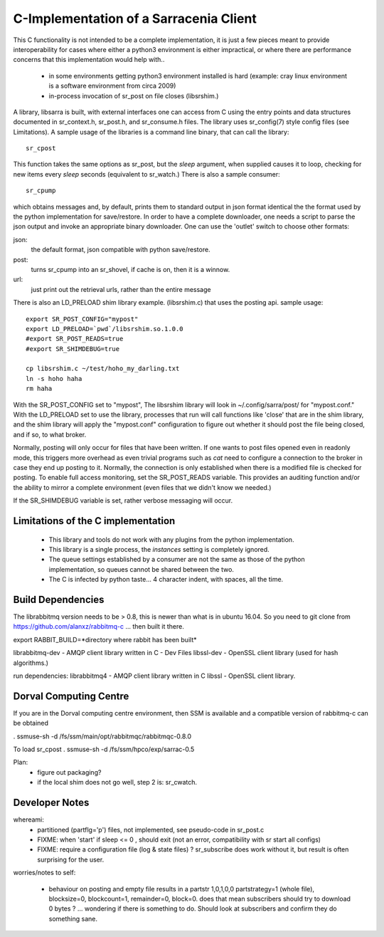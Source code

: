 
---------------------------------------
C-Implementation of a Sarracenia Client
---------------------------------------

This C functionality is not intended to be a complete
implementation, it is just a few pieces meant to provide interoperability for
cases where either a python3 environment is either impractical, or where there
are performance concerns that this implementation would help with..

 - in some environments getting python3 environment installed is hard
   (example: cray linux environment is a software environment from circa 2009)

 - in-process invocation of sr_post on file closes (libsrshim.)

A library, libsarra is built, with external interfaces one can access from C 
using the entry points and data structures documented in sr_context.h, sr_post.h, 
and sr_consume.h files.  The library uses sr_config(7) style config files (see Limitations). 
A sample usage of the libraries is a command line binary, that can call the library::

   sr_cpost

This function takes the same options as sr_post, but the *sleep* argument, 
when supplied causes it to loop, checking for new items every *sleep* seconds 
(equivalent to sr_watch.) There is also a sample consumer::

  sr_cpump

which obtains messages and, by default, prints them to standard output in json format identical
the the format used by the python implementation for save/restore.
In order to have a complete downloader, one needs a script to parse the json output
and invoke an appropriate binary downloader.  One can use the 'outlet' switch
to choose other formats:
 
json:
  the default format, json compatible with python save/restore.

post:
  turns sr_cpump into an sr_shovel, if cache is on, then it is a winnow.

url: 
  just print out the retrieval urls, rather than the entire message



There is also an LD_PRELOAD shim library example. (libsrshim.c) that
uses the posting api. sample usage::

   export SR_POST_CONFIG="mypost"
   export LD_PRELOAD=`pwd`/libsrshim.so.1.0.0
   #export SR_POST_READS=true
   #export SR_SHIMDEBUG=true 

   cp libsrshim.c ~/test/hoho_my_darling.txt
   ln -s hoho haha
   rm haha

With the SR_POST_CONFIG set to "mypost", The libsrshim library will look in ~/.config/sarra/post/  for "mypost.conf."
With the LD_PRELOAD set to use the library, processes that run will call functions like 'close' that are in 
the shim library, and the shim library will apply the "mypost.conf" configuration to figure out whether it
should post the file being closed, and if so, to what broker.  

Normally, posting  will only occur for files that have been written. If one wants to post files opened even in
readonly mode, this triggers more overhead as even trivial programs such as *cat* need to configure a connection
to the broker in case they end up posting to it. Normally, the connection is only established when there
is a modified file is checked for posting. To enable full access monitoring, set the SR_POST_READS variable.
This provides an auditing function and/or the ability to mirror a complete environment (even files that we didn't
know we needed.)

If the SR_SHIMDEBUG variable is set, rather verbose messaging will occur.



Limitations of the C implementation
-----------------------------------

 - This library and tools do not work with any plugins from the python implementation.
 - This library is a single process, the *instances* setting is completely ignored.
 - The queue settings established by a consumer are not the same as those of the python
   implementation, so queues cannot be shared between the two.
 - The C is infected by python taste... 4 character indent, with spaces, all the time.


Build Dependencies
------------------

The librabbitmq version needs to be > 0.8,  this is newer than what is in ubuntu 16.04.
So you need to git clone from https://github.com/alanxz/rabbitmq-c  ... then built it there.


export RABBIT_BUILD=*directory where rabbit has been built*


librabbitmq-dev - AMQP client library written in C - Dev Files
libssl-dev  - OpenSSL client library (used for hash algorithms.)

run dependencies:
librabbitmq4 - AMQP client library written in C
libssl - OpenSSL client library.


  

Dorval Computing Centre
-----------------------

If you are in the Dorval computing centre environment, then SSM is available and 
a compatible version of rabbitmq-c can be obtained 

. ssmuse-sh -d /fs/ssm/main/opt/rabbitmqc/rabbitmqc-0.8.0
 
To load sr_cpost
. ssmuse-sh -d /fs/ssm/hpco/exp/sarrac-0.5
 


Plan:
  - figure out packaging?
  - if the local shim does not go well, step 2 is: sr_cwatch.


Developer Notes
---------------

whereami:
  - partitioned (partflg='p') files, not implemented, see pseudo-code in sr_post.c

  - FIXME: when 'start' if sleep <= 0 , should exit (not an error, compatibility with sr start all configs)

  - FIXME: require a configuration file (log & state files) ?  sr_subscribe does work without it, but result is
    often surprising for the user.

worries/notes to self:

  - behaviour on posting and empty file results in a partstr 1,0,1,0,0
    partstrategy=1 (whole file), blocksize=0, blockcount=1, remainder=0, block=0.
    does that mean subscribers should try to download 0 bytes ? ... wondering if there 
    is something to do.  Should look at subscribers and confirm they do something sane.
 
